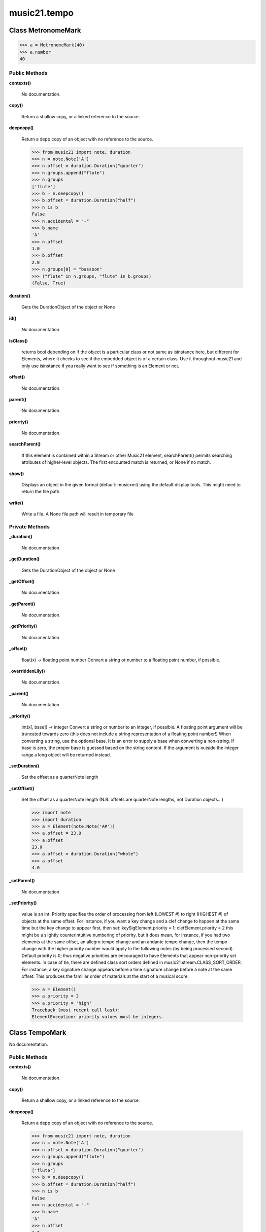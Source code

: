 music21.tempo
=============

Class MetronomeMark
-------------------



>>> a = MetronomeMark(40)
>>> a.number
40 

Public Methods
~~~~~~~~~~~~~~

**contexts()**

    No documentation.

**copy()**

    Return a shallow copy, or a linked reference to the source. 

**deepcopy()**

    Return a depp copy of an object with no reference to the source. 

    >>> from music21 import note, duration
    >>> n = note.Note('A')
    >>> n.offset = duration.Duration("quarter")
    >>> n.groups.append("flute")
    >>> n.groups
    ['flute'] 
    >>> b = n.deepcopy()
    >>> b.offset = duration.Duration("half")
    >>> n is b
    False 
    >>> n.accidental = "-"
    >>> b.name
    'A' 
    >>> n.offset
    1.0 
    >>> b.offset
    2.0 
    >>> n.groups[0] = "bassoon"
    >>> ("flute" in n.groups, "flute" in b.groups)
    (False, True) 

**duration()**

    Gets the DurationObject of the object or None 

    

**id()**

    No documentation.

**isClass()**

    returns bool depending on if the object is a particular class or not same as isinstance here, but different for Elements, where it checks to see if the embedded object is of a certain class.  Use it throughout music21 and only use isinstance if you really want to see if something is an Element or not. 

**offset()**

    No documentation.

**parent()**

    No documentation.

**priority()**

    No documentation.

**searchParent()**

    If this element is contained within a Stream or other Music21 element, searchParent() permits searching attributes of higher-level objects. The first encounted match is returned, or None if no match. 

**show()**

    Displays an object in the given format (default: musicxml) using the default display tools. This might need to return the file path. 

**write()**

    Write a file. A None file path will result in temporary file 

Private Methods
~~~~~~~~~~~~~~~

**_duration()**

    No documentation.

**_getDuration()**

    Gets the DurationObject of the object or None 

    

**_getOffset()**

    No documentation.

**_getParent()**

    No documentation.

**_getPriority()**

    No documentation.

**_offset()**

    float(x) -> floating point number Convert a string or number to a floating point number, if possible. 

**_overriddenLily()**

    No documentation.

**_parent()**

    No documentation.

**_priority()**

    int(x[, base]) -> integer Convert a string or number to an integer, if possible.  A floating point argument will be truncated towards zero (this does not include a string representation of a floating point number!)  When converting a string, use the optional base.  It is an error to supply a base when converting a non-string.  If base is zero, the proper base is guessed based on the string content.  If the argument is outside the integer range a long object will be returned instead. 

**_setDuration()**

    Set the offset as a quarterNote length 

**_setOffset()**

    Set the offset as a quarterNote length (N.B. offsets are quarterNote lengths, not Duration objects...) 

    >>> import note
    >>> import duration
    >>> a = Element(note.Note('A#'))
    >>> a.offset = 23.0
    >>> a.offset
    23.0 
    >>> a.offset = duration.Duration("whole")
    >>> a.offset
    4.0 

**_setParent()**

    No documentation.

**_setPriority()**

    value is an int. Priority specifies the order of processing from left (LOWEST #) to right (HIGHEST #) of objects at the same offset.  For instance, if you want a key change and a clef change to happen at the same time but the key change to appear first, then set: keySigElement.priority = 1; clefElement.priority = 2 this might be a slightly counterintuitive numbering of priority, but it does mean, for instance, if you had two elements at the same offset, an allegro tempo change and an andante tempo change, then the tempo change with the higher priority number would apply to the following notes (by being processed second). Default priority is 0; thus negative priorities are encouraged to have Elements that appear non-priority set elements. In case of tie, there are defined class sort orders defined in music21.stream.CLASS_SORT_ORDER.  For instance, a key signature change appears before a time signature change before a note at the same offset.  This produces the familiar order of materials at the start of a musical score. 

    >>> a = Element()
    >>> a.priority = 3
    >>> a.priority = 'high'
    Traceback (most recent call last): 
    ElementException: priority values must be integers. 


Class TempoMark
---------------

No documentation.

Public Methods
~~~~~~~~~~~~~~

**contexts()**

    No documentation.

**copy()**

    Return a shallow copy, or a linked reference to the source. 

**deepcopy()**

    Return a depp copy of an object with no reference to the source. 

    >>> from music21 import note, duration
    >>> n = note.Note('A')
    >>> n.offset = duration.Duration("quarter")
    >>> n.groups.append("flute")
    >>> n.groups
    ['flute'] 
    >>> b = n.deepcopy()
    >>> b.offset = duration.Duration("half")
    >>> n is b
    False 
    >>> n.accidental = "-"
    >>> b.name
    'A' 
    >>> n.offset
    1.0 
    >>> b.offset
    2.0 
    >>> n.groups[0] = "bassoon"
    >>> ("flute" in n.groups, "flute" in b.groups)
    (False, True) 

**duration()**

    Gets the DurationObject of the object or None 

    

**id()**

    No documentation.

**isClass()**

    returns bool depending on if the object is a particular class or not same as isinstance here, but different for Elements, where it checks to see if the embedded object is of a certain class.  Use it throughout music21 and only use isinstance if you really want to see if something is an Element or not. 

**offset()**

    No documentation.

**parent()**

    No documentation.

**priority()**

    No documentation.

**searchParent()**

    If this element is contained within a Stream or other Music21 element, searchParent() permits searching attributes of higher-level objects. The first encounted match is returned, or None if no match. 

**show()**

    Displays an object in the given format (default: musicxml) using the default display tools. This might need to return the file path. 

**write()**

    Write a file. A None file path will result in temporary file 

Private Methods
~~~~~~~~~~~~~~~

**_duration()**

    No documentation.

**_getDuration()**

    Gets the DurationObject of the object or None 

    

**_getOffset()**

    No documentation.

**_getParent()**

    No documentation.

**_getPriority()**

    No documentation.

**_offset()**

    float(x) -> floating point number Convert a string or number to a floating point number, if possible. 

**_overriddenLily()**

    No documentation.

**_parent()**

    No documentation.

**_priority()**

    int(x[, base]) -> integer Convert a string or number to an integer, if possible.  A floating point argument will be truncated towards zero (this does not include a string representation of a floating point number!)  When converting a string, use the optional base.  It is an error to supply a base when converting a non-string.  If base is zero, the proper base is guessed based on the string content.  If the argument is outside the integer range a long object will be returned instead. 

**_setDuration()**

    Set the offset as a quarterNote length 

**_setOffset()**

    Set the offset as a quarterNote length (N.B. offsets are quarterNote lengths, not Duration objects...) 

    >>> import note
    >>> import duration
    >>> a = Element(note.Note('A#'))
    >>> a.offset = 23.0
    >>> a.offset
    23.0 
    >>> a.offset = duration.Duration("whole")
    >>> a.offset
    4.0 

**_setParent()**

    No documentation.

**_setPriority()**

    value is an int. Priority specifies the order of processing from left (LOWEST #) to right (HIGHEST #) of objects at the same offset.  For instance, if you want a key change and a clef change to happen at the same time but the key change to appear first, then set: keySigElement.priority = 1; clefElement.priority = 2 this might be a slightly counterintuitive numbering of priority, but it does mean, for instance, if you had two elements at the same offset, an allegro tempo change and an andante tempo change, then the tempo change with the higher priority number would apply to the following notes (by being processed second). Default priority is 0; thus negative priorities are encouraged to have Elements that appear non-priority set elements. In case of tie, there are defined class sort orders defined in music21.stream.CLASS_SORT_ORDER.  For instance, a key signature change appears before a time signature change before a note at the same offset.  This produces the familiar order of materials at the start of a musical score. 

    >>> a = Element()
    >>> a.priority = 3
    >>> a.priority = 'high'
    Traceback (most recent call last): 
    ElementException: priority values must be integers. 


Class Test
----------

No documentation.

Private Attributes
~~~~~~~~~~~~~~~~~~

+ _testMethodDoc
+ _testMethodName

Public Methods
~~~~~~~~~~~~~~

**assertAlmostEqual()**

    Fail if the two objects are unequal as determined by their difference rounded to the given number of decimal places (default 7) and comparing to zero. Note that decimal places (from zero) are usually not the same as significant digits (measured from the most signficant digit). 

**assertAlmostEquals()**

    Fail if the two objects are unequal as determined by their difference rounded to the given number of decimal places (default 7) and comparing to zero. Note that decimal places (from zero) are usually not the same as significant digits (measured from the most signficant digit). 

**assertEqual()**

    Fail if the two objects are unequal as determined by the '==' operator. 

**assertEquals()**

    Fail if the two objects are unequal as determined by the '==' operator. 

**assertFalse()**

    Fail the test if the expression is true. 

**assertNotAlmostEqual()**

    Fail if the two objects are equal as determined by their difference rounded to the given number of decimal places (default 7) and comparing to zero. Note that decimal places (from zero) are usually not the same as significant digits (measured from the most signficant digit). 

**assertNotAlmostEquals()**

    Fail if the two objects are equal as determined by their difference rounded to the given number of decimal places (default 7) and comparing to zero. Note that decimal places (from zero) are usually not the same as significant digits (measured from the most signficant digit). 

**assertNotEqual()**

    Fail if the two objects are equal as determined by the '==' operator. 

**assertNotEquals()**

    Fail if the two objects are equal as determined by the '==' operator. 

**assertRaises()**

    Fail unless an exception of class excClass is thrown by callableObj when invoked with arguments args and keyword arguments kwargs. If a different type of exception is thrown, it will not be caught, and the test case will be deemed to have suffered an error, exactly as for an unexpected exception. 

**assertTrue()**

    Fail the test unless the expression is true. 

**assert_()**

    Fail the test unless the expression is true. 

**countTestCases()**

    No documentation.

**debug()**

    Run the test without collecting errors in a TestResult 

**defaultTestResult()**

    No documentation.

**fail()**

    Fail immediately, with the given message. 

**failIf()**

    Fail the test if the expression is true. 

**failIfAlmostEqual()**

    Fail if the two objects are equal as determined by their difference rounded to the given number of decimal places (default 7) and comparing to zero. Note that decimal places (from zero) are usually not the same as significant digits (measured from the most signficant digit). 

**failIfEqual()**

    Fail if the two objects are equal as determined by the '==' operator. 

**failUnless()**

    Fail the test unless the expression is true. 

**failUnlessAlmostEqual()**

    Fail if the two objects are unequal as determined by their difference rounded to the given number of decimal places (default 7) and comparing to zero. Note that decimal places (from zero) are usually not the same as significant digits (measured from the most signficant digit). 

**failUnlessEqual()**

    Fail if the two objects are unequal as determined by the '==' operator. 

**failUnlessRaises()**

    Fail unless an exception of class excClass is thrown by callableObj when invoked with arguments args and keyword arguments kwargs. If a different type of exception is thrown, it will not be caught, and the test case will be deemed to have suffered an error, exactly as for an unexpected exception. 

**failureException()**

    Assertion failed. 

**id()**

    No documentation.

**run()**

    No documentation.

**runTest()**

    No documentation.

**setUp()**

    Hook method for setting up the test fixture before exercising it. 

**setupTest()**

    No documentation.

**shortDescription()**

    Returns a one-line description of the test, or None if no description has been provided. The default implementation of this method returns the first line of the specified test method's docstring. 

**tearDown()**

    Hook method for deconstructing the test fixture after testing it. 

Private Methods
~~~~~~~~~~~~~~~

**_exc_info()**

    Return a version of sys.exc_info() with the traceback frame minimised; usually the top level of the traceback frame is not needed. 


